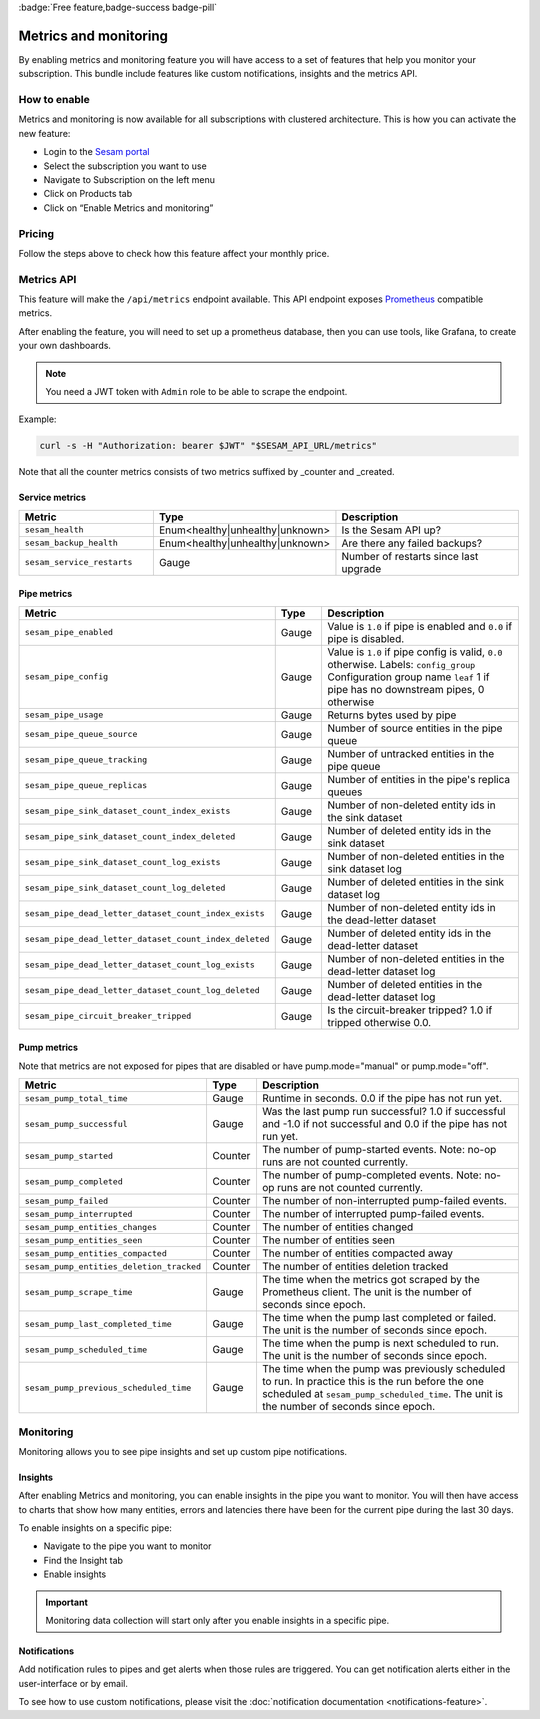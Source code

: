 .. _metrics-api:

:badge:`Free feature,badge-success badge-pill`

======================
Metrics and monitoring
======================

By enabling metrics and monitoring feature you will have access to a set of features that help you monitor your subscription. This bundle include features like custom notifications, insights and the metrics API.

How to enable
=============

Metrics and monitoring is now available for all subscriptions with clustered architecture. This is how you can activate the new feature:

- Login to the `Sesam portal <https://portal.sesam.io />`_

- Select the subscription you want to use

- Navigate to Subscription on the left menu

- Click on Products tab

- Click on “Enable Metrics and monitoring”


Pricing
=======

Follow the steps above to check how this feature affect your monthly price.

Metrics API
===========

This feature will make the ``/api/metrics`` endpoint available. This API endpoint exposes `Prometheus <https://prometheus.io/>`_ compatible
metrics.

After enabling the feature, you will need to set up a prometheus database, then you can use tools, like Grafana, to create your own dashboards.

.. note::
   You need a JWT token with ``Admin`` role to be able to scrape the endpoint.

Example:

.. code-block:: python

   curl -s -H "Authorization: bearer $JWT" "$SESAM_API_URL/metrics"


Note that all the counter metrics consists of two metrics suffixed by _counter and _created.

Service metrics
---------------

.. list-table::
   :header-rows: 1
   :widths: 30, 10, 60

   * - Metric
     - Type
     - Description

   * - ``sesam_health``
     - Enum<healthy|unhealthy|unknown>
     - Is the Sesam API up?

   * - ``sesam_backup_health``
     - Enum<healthy|unhealthy|unknown>
     - Are there any failed backups?
     
   * - ``sesam_service_restarts``
     - Gauge
     - Number of restarts since last upgrade

Pipe metrics
------------

.. list-table::
   :header-rows: 1
   :widths: 30, 10, 60

   * - Metric
     - Type
     - Description

   * - ``sesam_pipe_enabled``
     - Gauge
     - Value is ``1.0`` if pipe is enabled and ``0.0`` if pipe is disabled.

   * - ``sesam_pipe_config``
     - Gauge
     - Value is ``1.0`` if pipe config is valid, ``0.0`` otherwise. Labels: ``config_group`` Configuration group name ``leaf`` 1 if pipe has no downstream pipes, 0 otherwise

   * - ``sesam_pipe_usage``
     - Gauge
     - Returns bytes used by pipe

   * - ``sesam_pipe_queue_source``
     - Gauge
     - Number of source entities in the pipe queue

   * - ``sesam_pipe_queue_tracking``
     - Gauge
     - Number of untracked entities in the pipe queue

   * - ``sesam_pipe_queue_replicas``
     - Gauge
     - Number of entities in the pipe's replica queues

   * - ``sesam_pipe_sink_dataset_count_index_exists``
     - Gauge
     - Number of non-deleted entity ids in the sink dataset

   * - ``sesam_pipe_sink_dataset_count_index_deleted``
     - Gauge
     - Number of deleted entity ids in the sink dataset

   * - ``sesam_pipe_sink_dataset_count_log_exists``
     - Gauge
     - Number of non-deleted entities in the sink dataset log

   * - ``sesam_pipe_sink_dataset_count_log_deleted``
     - Gauge
     - Number of deleted entities in the sink dataset log

   * - ``sesam_pipe_dead_letter_dataset_count_index_exists``
     - Gauge
     - Number of non-deleted entity ids in the dead-letter dataset

   * - ``sesam_pipe_dead_letter_dataset_count_index_deleted``
     - Gauge
     - Number of deleted entity ids in the dead-letter dataset

   * - ``sesam_pipe_dead_letter_dataset_count_log_exists``
     - Gauge
     - Number of non-deleted entities in the dead-letter dataset log

   * - ``sesam_pipe_dead_letter_dataset_count_log_deleted``
     - Gauge
     - Number of deleted entities in the dead-letter dataset log

   * - ``sesam_pipe_circuit_breaker_tripped``
     - Gauge
     - Is the circuit-breaker tripped? 1.0 if tripped otherwise 0.0.


Pump metrics
------------

Note that metrics are not exposed for pipes that are disabled or have pump.mode="manual" or pump.mode="off".

.. list-table::
   :header-rows: 1
   :widths: 30, 10, 60

   * - Metric
     - Type
     - Description

   * - ``sesam_pump_total_time``
     - Gauge
     - Runtime in seconds. 0.0 if the pipe has not run yet.

   * - ``sesam_pump_successful``
     - Gauge
     - Was the last pump run successful? 1.0 if successful and -1.0 if not successful and 0.0 if the pipe has not run yet.

   * - ``sesam_pump_started``
     - Counter
     - The number of pump-started events. Note: no-op runs are not counted currently.

   * - ``sesam_pump_completed``
     - Counter
     - The number of pump-completed events. Note: no-op runs are not counted currently.

   * - ``sesam_pump_failed``
     - Counter
     - The number of non-interrupted pump-failed events.

   * - ``sesam_pump_interrupted``
     - Counter
     - The number of interrupted pump-failed events.

   * - ``sesam_pump_entities_changes``
     - Counter
     - The number of entities changed

   * - ``sesam_pump_entities_seen``
     - Counter
     - The number of entities seen

   * - ``sesam_pump_entities_compacted``
     - Counter
     - The number of entities compacted away

   * - ``sesam_pump_entities_deletion_tracked``
     - Counter
     - The number of entities deletion tracked

   * - ``sesam_pump_scrape_time``
     - Gauge
     - The time when the metrics got scraped by the Prometheus client. The unit is the number of seconds since epoch.

   * - ``sesam_pump_last_completed_time``
     - Gauge
     - The time when the pump last completed or failed. The unit is the number of seconds since epoch.

   * - ``sesam_pump_scheduled_time``
     - Gauge
     - The time when the pump is next scheduled to run. The unit is the number of seconds since epoch.

   * - ``sesam_pump_previous_scheduled_time``
     - Gauge
     - The time when the pump was previously scheduled to run. In practice this is the run before the one scheduled at ``sesam_pump_scheduled_time``. The unit is the number of seconds since epoch.


Monitoring
==========

Monitoring allows you to see pipe insights and set up custom pipe notifications.

Insights
--------

After enabling Metrics and monitoring, you can enable insights in the pipe you want to monitor. You will then have access to charts that show how many entities, errors and latencies there have been for the current pipe during the last 30 days.

To enable insights on a specific pipe:

- Navigate to the pipe you want to monitor
- Find the Insight tab
- Enable insights

.. important::
   Monitoring data collection will start only after you enable insights in a specific pipe.

Notifications
-------------

Add notification rules to pipes and get alerts when those rules are triggered. You can get notification alerts either in the user-interface or by email.

To see how to use custom notifications, please visit the :doc:`notification documentation <notifications-feature>`.
